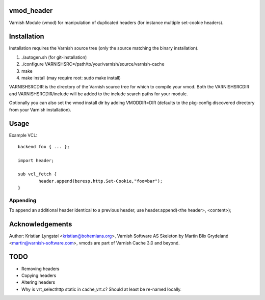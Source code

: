 vmod_header
===========

Varnish Module (vmod) for manipulation of duplicated headers (for instance
multiple set-cookie headers).

Installation
============

Installation requires the Varnish source tree (only the source matching the
binary installation).

1. ./autogen.sh  (for git-installation)
2. ./configure VARNISHSRC=/path/to/your/varnish/source/varnish-cache
3. make
4. make install (may require root: sudo make install)

VARNISHSRCDIR is the directory of the Varnish source tree for which to
compile your vmod. Both the VARNISHSRCDIR and VARNISHSRCDIR/include
will be added to the include search paths for your module.

Optionally you can also set the vmod install dir by adding VMODDIR=DIR
(defaults to the pkg-config discovered directory from your Varnish
installation).

Usage
=====

Example VCL::

	backend foo { ... };

	import header;

	sub vcl_fetch {
		header.append(beresp.http.Set-Cookie,"foo=bar");
	}

Appending
---------

To append an additional header identical to a previous header, use
header.append(<the header>, <content>);

Acknowledgements
================

Author: Kristian Lyngstøl <kristian@bohemians.org>, Varnish Software AS
Skeleton by Martin Blix Grydeland <martin@varnish-software.com>, vmods are
part of Varnish Cache 3.0 and beyond.

TODO
====

- Removing headers
- Copying headers
- Altering headers
- Why is vrt_selecthttp static in cache_vrt.c?
  Should at least be re-named locally.


